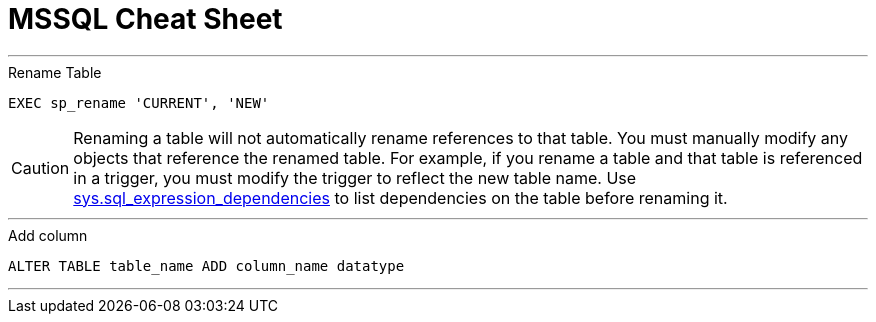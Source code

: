 = MSSQL Cheat Sheet


---
.Rename Table 
`EXEC sp_rename 'CURRENT', 'NEW'`

CAUTION: Renaming a table will not automatically rename references to that table. You must manually modify any objects that reference the renamed table. For example, if you rename a table and that table is referenced in a trigger, you must modify the trigger to reflect the new table name. Use link:https://msdn.microsoft.com/en-us/library/bb677315.aspx[sys.sql_expression_dependencies] to list dependencies on the table before renaming it.

---
.Add column 
`ALTER TABLE table_name ADD column_name datatype`

---

